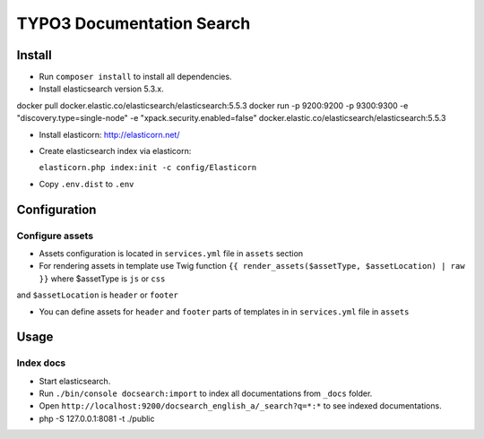 TYPO3 Documentation Search
==========================

Install
-------

* Run ``composer install`` to install all dependencies.

* Install elasticsearch version 5.3.x.

docker pull docker.elastic.co/elasticsearch/elasticsearch:5.5.3
docker run -p 9200:9200 -p 9300:9300 -e "discovery.type=single-node" -e "xpack.security.enabled=false" docker.elastic.co/elasticsearch/elasticsearch:5.5.3


* Install elasticorn: http://elasticorn.net/

* Create elasticsearch index via elasticorn:

  ``elasticorn.php index:init -c config/Elasticorn``

* Copy ``.env.dist`` to ``.env``

Configuration
-------

Configure assets
^^^^^^^^^^

* Assets configuration is located in ``services.yml`` file in ``assets`` section

* For rendering assets in template use Twig function ``{{ render_assets($assetType, $assetLocation) | raw }}`` where $assetType is ``js`` or ``css``
and ``$assetLocation`` is ``header`` or ``footer``

* You can define assets for ``header`` and ``footer`` parts of templates in in ``services.yml`` file in ``assets``

Usage
-----

Index docs
^^^^^^^^^^

* Start elasticsearch.

* Run ``./bin/console docsearch:import`` to index all documentations from ``_docs``
  folder.

* Open ``http://localhost:9200/docsearch_english_a/_search?q=*:*`` to see indexed
  documentations.

*  php -S 127.0.0.1:8081 -t ./public

